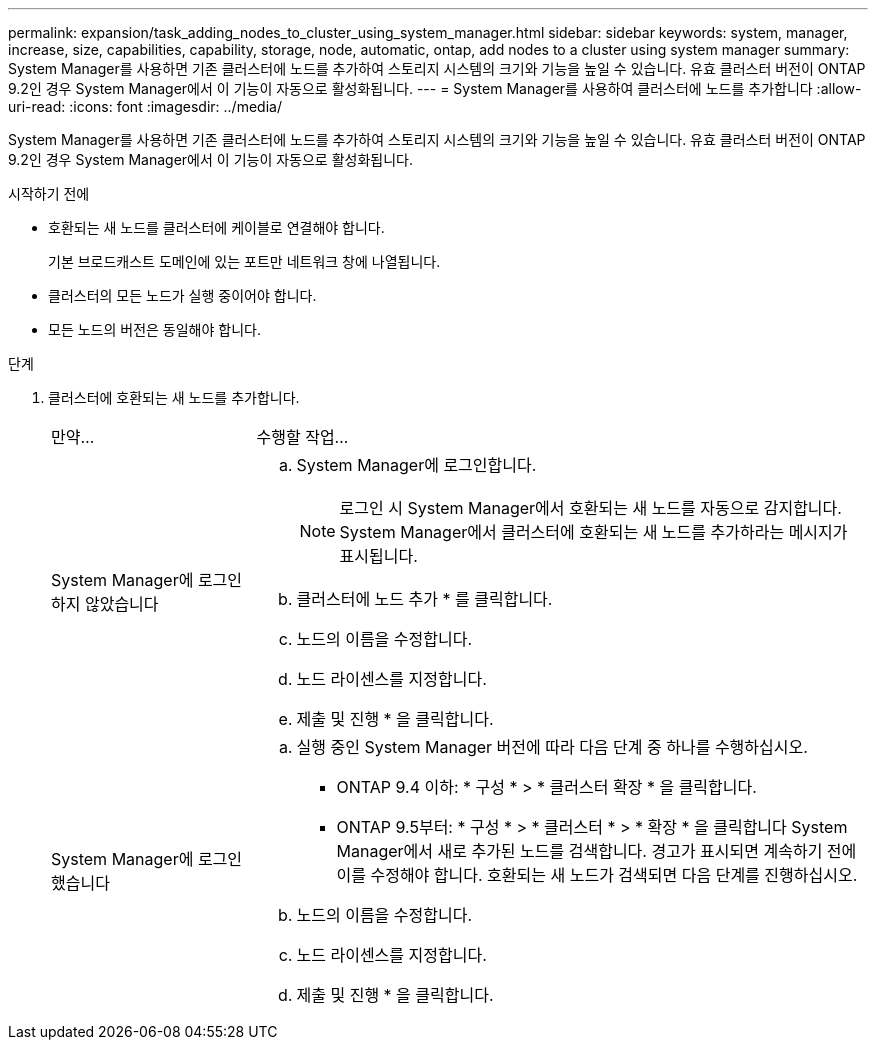 ---
permalink: expansion/task_adding_nodes_to_cluster_using_system_manager.html 
sidebar: sidebar 
keywords: system, manager, increase, size, capabilities, capability, storage, node, automatic, ontap, add nodes to a cluster using system manager 
summary: System Manager를 사용하면 기존 클러스터에 노드를 추가하여 스토리지 시스템의 크기와 기능을 높일 수 있습니다. 유효 클러스터 버전이 ONTAP 9.2인 경우 System Manager에서 이 기능이 자동으로 활성화됩니다. 
---
= System Manager를 사용하여 클러스터에 노드를 추가합니다
:allow-uri-read: 
:icons: font
:imagesdir: ../media/


[role="lead"]
System Manager를 사용하면 기존 클러스터에 노드를 추가하여 스토리지 시스템의 크기와 기능을 높일 수 있습니다. 유효 클러스터 버전이 ONTAP 9.2인 경우 System Manager에서 이 기능이 자동으로 활성화됩니다.

.시작하기 전에
* 호환되는 새 노드를 클러스터에 케이블로 연결해야 합니다.
+
기본 브로드캐스트 도메인에 있는 포트만 네트워크 창에 나열됩니다.

* 클러스터의 모든 노드가 실행 중이어야 합니다.
* 모든 노드의 버전은 동일해야 합니다.


.단계
. 클러스터에 호환되는 새 노드를 추가합니다.
+
[cols="1,3"]
|===


| 만약... | 수행할 작업... 


 a| 
System Manager에 로그인하지 않았습니다
 a| 
.. System Manager에 로그인합니다.
+
[NOTE]
====
로그인 시 System Manager에서 호환되는 새 노드를 자동으로 감지합니다. System Manager에서 클러스터에 호환되는 새 노드를 추가하라는 메시지가 표시됩니다.

====
.. 클러스터에 노드 추가 * 를 클릭합니다.
.. 노드의 이름을 수정합니다.
.. 노드 라이센스를 지정합니다.
.. 제출 및 진행 * 을 클릭합니다.




 a| 
System Manager에 로그인했습니다
 a| 
.. 실행 중인 System Manager 버전에 따라 다음 단계 중 하나를 수행하십시오.
+
*** ONTAP 9.4 이하: * 구성 * > * 클러스터 확장 * 을 클릭합니다.
*** ONTAP 9.5부터: * 구성 * > * 클러스터 * > * 확장 * 을 클릭합니다
System Manager에서 새로 추가된 노드를 검색합니다. 경고가 표시되면 계속하기 전에 이를 수정해야 합니다. 호환되는 새 노드가 검색되면 다음 단계를 진행하십시오.


.. 노드의 이름을 수정합니다.
.. 노드 라이센스를 지정합니다.
.. 제출 및 진행 * 을 클릭합니다.


|===

